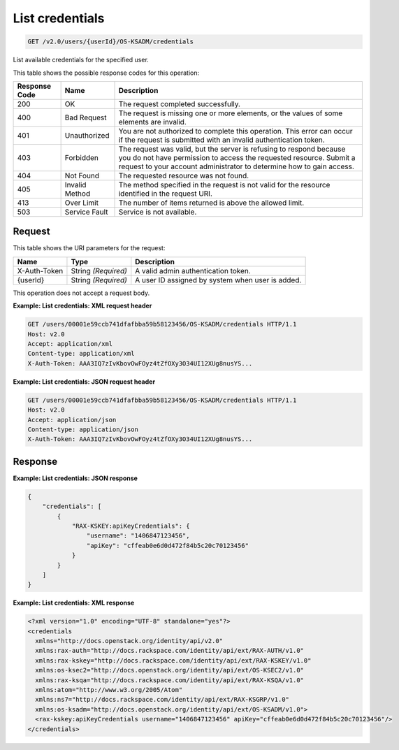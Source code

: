 .. _get-list-credentials-v2.0-users-userid-os-ksadm-credentials:

List credentials
~~~~~~~~~~~~~~~~

.. code::

    GET /v2.0/users/{userId}/OS-KSADM/credentials

List available credentials for the specified user.

This table shows the possible response codes for this operation:

+--------------------------+-------------------------+-------------------------+
|Response Code             |Name                     |Description              |
+==========================+=========================+=========================+
|200                       |OK                       |The request completed    |
|                          |                         |successfully.            |
+--------------------------+-------------------------+-------------------------+
|400                       |Bad Request              |The request is missing   |
|                          |                         |one or more elements, or |
|                          |                         |the values of some       |
|                          |                         |elements are invalid.    |
+--------------------------+-------------------------+-------------------------+
|401                       |Unauthorized             |You are not authorized   |
|                          |                         |to complete this         |
|                          |                         |operation. This error    |
|                          |                         |can occur if the request |
|                          |                         |is submitted with an     |
|                          |                         |invalid authentication   |
|                          |                         |token.                   |
+--------------------------+-------------------------+-------------------------+
|403                       |Forbidden                |The request was valid,   |
|                          |                         |but the server is        |
|                          |                         |refusing to respond      |
|                          |                         |because you do not have  |
|                          |                         |permission to access the |
|                          |                         |requested resource.      |
|                          |                         |Submit a request to your |
|                          |                         |account administrator to |
|                          |                         |determine how to gain    |
|                          |                         |access.                  |
+--------------------------+-------------------------+-------------------------+
|404                       |Not Found                |The requested resource   |
|                          |                         |was not found.           |
+--------------------------+-------------------------+-------------------------+
|405                       |Invalid Method           |The method specified in  |
|                          |                         |the request is not valid |
|                          |                         |for the resource         |
|                          |                         |identified in the        |
|                          |                         |request URI.             |
+--------------------------+-------------------------+-------------------------+
|413                       |Over Limit               |The number of items      |
|                          |                         |returned is above the    |
|                          |                         |allowed limit.           |
+--------------------------+-------------------------+-------------------------+
|503                       |Service Fault            |Service is not available.|
+--------------------------+-------------------------+-------------------------+


Request
-------

This table shows the URI parameters for the request:

+--------------------------+-------------------------+-------------------------+
|Name                      |Type                     |Description              |
+==========================+=========================+=========================+
|X-Auth-Token              |String *(Required)*      |A valid admin            |
|                          |                         |authentication token.    |
+--------------------------+-------------------------+-------------------------+
|{userId}                  |String *(Required)*      |A user ID assigned by    |
|                          |                         |system when user is      |
|                          |                         |added.                   |
+--------------------------+-------------------------+-------------------------+


This operation does not accept a request body.

**Example: List credentials: XML request header**


.. code::

   GET /users/00001e59ccb741dfafbba59b58123456/OS-KSADM/credentials HTTP/1.1
   Host: v2.0
   Accept: application/xml
   Content-type: application/xml
   X-Auth-Token: AAA3IQ7zIvKbovOwFOyz4tZfOXy3O34UI12XUg8nusYS...


**Example: List credentials: JSON request header**


.. code::

   GET /users/00001e59ccb741dfafbba59b58123456/OS-KSADM/credentials HTTP/1.1
   Host: v2.0
   Accept: application/json
   Content-type: application/json
   X-Auth-Token: AAA3IQ7zIvKbovOwFOyz4tZfOXy3O34UI12XUg8nusYS...


Response
--------

**Example: List credentials: JSON response**


.. code::

   {
       "credentials": [
           {
               "RAX-KSKEY:apiKeyCredentials": {
                   "username": "1406847123456",
                   "apiKey": "cffeab0e6d0d472f84b5c20c70123456"
               }
           }
       ]
   }



**Example: List credentials: XML response**


.. code::

   <?xml version="1.0" encoding="UTF-8" standalone="yes"?>
   <credentials
     xmlns="http://docs.openstack.org/identity/api/v2.0"
     xmlns:rax-auth="http://docs.rackspace.com/identity/api/ext/RAX-AUTH/v1.0"
     xmlns:rax-kskey="http://docs.rackspace.com/identity/api/ext/RAX-KSKEY/v1.0"
     xmlns:os-ksec2="http://docs.openstack.org/identity/api/ext/OS-KSEC2/v1.0"
     xmlns:rax-ksqa="http://docs.rackspace.com/identity/api/ext/RAX-KSQA/v1.0"
     xmlns:atom="http://www.w3.org/2005/Atom"
     xmlns:ns7="http://docs.rackspace.com/identity/api/ext/RAX-KSGRP/v1.0"
     xmlns:os-ksadm="http://docs.openstack.org/identity/api/ext/OS-KSADM/v1.0">
     <rax-kskey:apiKeyCredentials username="1406847123456" apiKey="cffeab0e6d0d472f84b5c20c70123456"/>
   </credentials>
